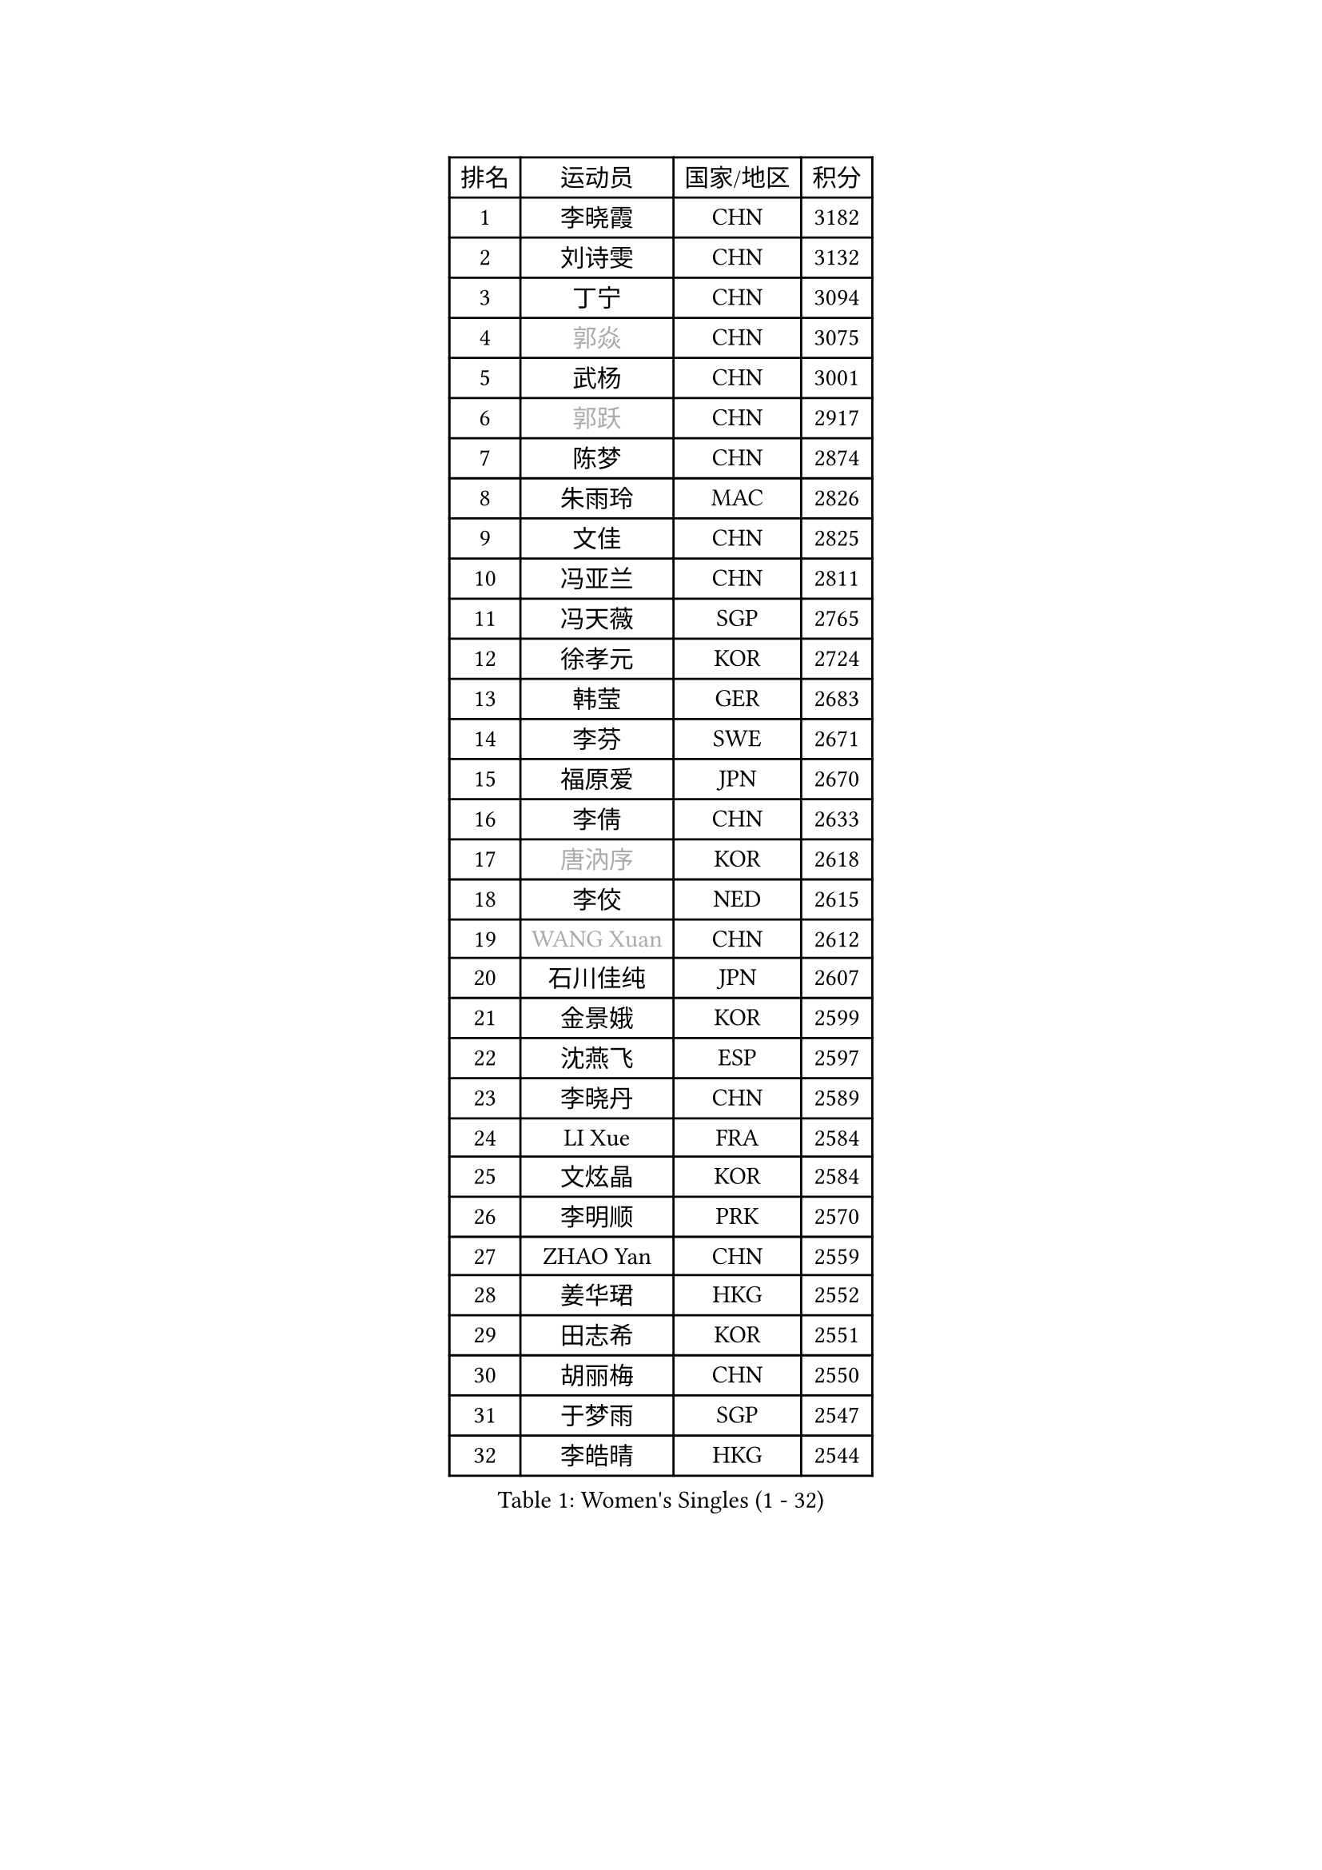 
#set text(font: ("Courier New", "NSimSun"))
#figure(
  caption: "Women's Singles (1 - 32)",
    table(
      columns: 4,
      [排名], [运动员], [国家/地区], [积分],
      [1], [李晓霞], [CHN], [3182],
      [2], [刘诗雯], [CHN], [3132],
      [3], [丁宁], [CHN], [3094],
      [4], [#text(gray, "郭焱")], [CHN], [3075],
      [5], [武杨], [CHN], [3001],
      [6], [#text(gray, "郭跃")], [CHN], [2917],
      [7], [陈梦], [CHN], [2874],
      [8], [朱雨玲], [MAC], [2826],
      [9], [文佳], [CHN], [2825],
      [10], [冯亚兰], [CHN], [2811],
      [11], [冯天薇], [SGP], [2765],
      [12], [徐孝元], [KOR], [2724],
      [13], [韩莹], [GER], [2683],
      [14], [李芬], [SWE], [2671],
      [15], [福原爱], [JPN], [2670],
      [16], [李倩], [CHN], [2633],
      [17], [#text(gray, "唐汭序")], [KOR], [2618],
      [18], [李佼], [NED], [2615],
      [19], [#text(gray, "WANG Xuan")], [CHN], [2612],
      [20], [石川佳纯], [JPN], [2607],
      [21], [金景娥], [KOR], [2599],
      [22], [沈燕飞], [ESP], [2597],
      [23], [李晓丹], [CHN], [2589],
      [24], [LI Xue], [FRA], [2584],
      [25], [文炫晶], [KOR], [2584],
      [26], [李明顺], [PRK], [2570],
      [27], [ZHAO Yan], [CHN], [2559],
      [28], [姜华珺], [HKG], [2552],
      [29], [田志希], [KOR], [2551],
      [30], [胡丽梅], [CHN], [2550],
      [31], [于梦雨], [SGP], [2547],
      [32], [李皓晴], [HKG], [2544],
    )
  )#pagebreak()

#set text(font: ("Courier New", "NSimSun"))
#figure(
  caption: "Women's Singles (33 - 64)",
    table(
      columns: 4,
      [排名], [运动员], [国家/地区], [积分],
      [33], [倪夏莲], [LUX], [2543],
      [34], [PESOTSKA Margaryta], [UKR], [2535],
      [35], [郑怡静], [TPE], [2533],
      [36], [李倩], [POL], [2530],
      [37], [单晓娜], [GER], [2523],
      [38], [李洁], [NED], [2521],
      [39], [EKHOLM Matilda], [SWE], [2513],
      [40], [维多利亚 帕芙洛维奇], [BLR], [2513],
      [41], [MONTEIRO DODEAN Daniela], [ROU], [2508],
      [42], [森田美咲], [JPN], [2504],
      [43], [KIM Hye Song], [PRK], [2499],
      [44], [伊丽莎白 萨玛拉], [ROU], [2495],
      [45], [伯纳黛特 斯佐科斯], [ROU], [2494],
      [46], [若宫三纱子], [JPN], [2494],
      [47], [#text(gray, "藤井宽子")], [JPN], [2485],
      [48], [梁夏银], [KOR], [2481],
      [49], [石垣优香], [JPN], [2478],
      [50], [侯美玲], [TUR], [2476],
      [51], [LANG Kristin], [GER], [2473],
      [52], [萨比亚 温特], [GER], [2470],
      [53], [顾玉婷], [CHN], [2470],
      [54], [YOON Sunae], [KOR], [2467],
      [55], [妮娜 米特兰姆], [GER], [2454],
      [56], [XIAN Yifang], [FRA], [2451],
      [57], [刘佳], [AUT], [2448],
      [58], [#text(gray, "吴雪")], [DOM], [2448],
      [59], [吴佳多], [GER], [2445],
      [60], [CHOI Moonyoung], [KOR], [2444],
      [61], [PASKAUSKIENE Ruta], [LTU], [2444],
      [62], [NONAKA Yuki], [JPN], [2438],
      [63], [JIA Jun], [CHN], [2438],
      [64], [KIM Jong], [PRK], [2437],
    )
  )#pagebreak()

#set text(font: ("Courier New", "NSimSun"))
#figure(
  caption: "Women's Singles (65 - 96)",
    table(
      columns: 4,
      [排名], [运动员], [国家/地区], [积分],
      [65], [帖雅娜], [HKG], [2437],
      [66], [LEE I-Chen], [TPE], [2436],
      [67], [傅玉], [POR], [2434],
      [68], [PARK Youngsook], [KOR], [2432],
      [69], [LI Chunli], [NZL], [2432],
      [70], [RI Mi Gyong], [PRK], [2429],
      [71], [#text(gray, "福冈春菜")], [JPN], [2427],
      [72], [PARK Seonghye], [KOR], [2423],
      [73], [平野早矢香], [JPN], [2417],
      [74], [平野美宇], [JPN], [2417],
      [75], [乔治娜 波塔], [HUN], [2417],
      [76], [KOMWONG Nanthana], [THA], [2410],
      [77], [伊莲 埃万坎], [GER], [2409],
      [78], [VACENOVSKA Iveta], [CZE], [2409],
      [79], [张蔷], [CHN], [2408],
      [80], [石贺净], [KOR], [2403],
      [81], [TIKHOMIROVA Anna], [RUS], [2402],
      [82], [STRBIKOVA Renata], [CZE], [2402],
      [83], [#text(gray, "MISIKONYTE Lina")], [LTU], [2395],
      [84], [浜本由惟], [JPN], [2390],
      [85], [BALAZOVA Barbora], [SVK], [2390],
      [86], [索菲亚 波尔卡诺娃], [AUT], [2388],
      [87], [刘高阳], [CHN], [2384],
      [88], [DVORAK Galia], [ESP], [2383],
      [89], [杨晓欣], [MON], [2382],
      [90], [佩特丽莎 索尔佳], [GER], [2381],
      [91], [TAN Wenling], [ITA], [2380],
      [92], [YAN Chimei], [SMR], [2379],
      [93], [LOVAS Petra], [HUN], [2377],
      [94], [LIN Ye], [SGP], [2377],
      [95], [李恩姬], [KOR], [2376],
      [96], [张墨], [CAN], [2374],
    )
  )#pagebreak()

#set text(font: ("Courier New", "NSimSun"))
#figure(
  caption: "Women's Singles (97 - 128)",
    table(
      columns: 4,
      [排名], [运动员], [国家/地区], [积分],
      [97], [HUANG Yi-Hua], [TPE], [2373],
      [98], [NG Wing Nam], [HKG], [2372],
      [99], [MATSUDAIRA Shiho], [JPN], [2371],
      [100], [杜凯琹], [HKG], [2367],
      [101], [LIU Xi], [CHN], [2365],
      [102], [#text(gray, "MOLNAR Cornelia")], [CRO], [2361],
      [103], [STEFANOVA Nikoleta], [ITA], [2359],
      [104], [ABE Megumi], [JPN], [2358],
      [105], [KREKINA Svetlana], [RUS], [2356],
      [106], [NG Sock Khim], [MAS], [2355],
      [107], [YAMANASHI Yuri], [JPN], [2353],
      [108], [SIBLEY Kelly], [ENG], [2352],
      [109], [SHENG Dandan], [CHN], [2352],
      [110], [陈幸同], [CHN], [2351],
      [111], [BARTHEL Zhenqi], [GER], [2346],
      [112], [车晓曦], [CHN], [2346],
      [113], [张安], [USA], [2345],
      [114], [陈思羽], [TPE], [2343],
      [115], [#text(gray, "克里斯蒂娜 托特")], [HUN], [2343],
      [116], [YIP Lily], [USA], [2342],
      [117], [LEE Dasom], [KOR], [2341],
      [118], [PERGEL Szandra], [HUN], [2340],
      [119], [ZHOU Yihan], [SGP], [2339],
      [120], [WANG Chen], [CHN], [2336],
      [121], [ZHENG Jiaqi], [USA], [2335],
      [122], [李佳燚], [CHN], [2333],
      [123], [MATSUZAWA Marina], [JPN], [2333],
      [124], [#text(gray, "KANG Misoon")], [KOR], [2332],
      [125], [MADARASZ Dora], [HUN], [2331],
      [126], [木子], [CHN], [2325],
      [127], [CHEN TONG Fei-Ming], [TPE], [2322],
      [128], [DAS Ankita], [IND], [2320],
    )
  )